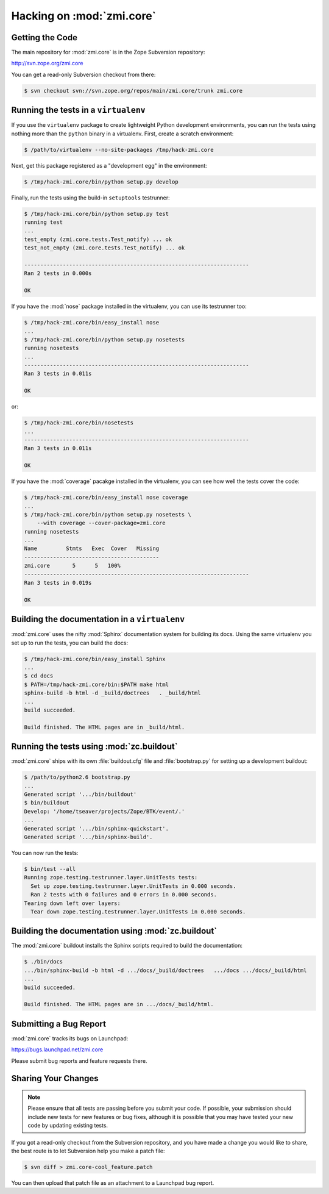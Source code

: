 Hacking on :mod:`zmi.core`
==========================


Getting the Code
-----------------

The main repository for :mod:`zmi.core` is in the Zope Subversion
repository:

http://svn.zope.org/zmi.core

You can get a read-only Subversion checkout from there:

.. code-block:: sh

   $ svn checkout svn://svn.zope.org/repos/main/zmi.core/trunk zmi.core


Running the tests in a ``virtualenv``
-------------------------------------

If you use the ``virtualenv`` package to create lightweight Python
development environments, you can run the tests using nothing more
than the ``python`` binary in a virtualenv.  First, create a scratch
environment:

.. code-block:: sh

   $ /path/to/virtualenv --no-site-packages /tmp/hack-zmi.core

Next, get this package registered as a "development egg" in the
environment:

.. code-block:: sh

   $ /tmp/hack-zmi.core/bin/python setup.py develop

Finally, run the tests using the build-in ``setuptools`` testrunner:

.. code-block:: sh

   $ /tmp/hack-zmi.core/bin/python setup.py test
   running test
   ...
   test_empty (zmi.core.tests.Test_notify) ... ok
   test_not_empty (zmi.core.tests.Test_notify) ... ok

   ----------------------------------------------------------------------
   Ran 2 tests in 0.000s

   OK

If you have the :mod:`nose` package installed in the virtualenv, you can
use its testrunner too:

.. code-block:: sh

   $ /tmp/hack-zmi.core/bin/easy_install nose
   ...
   $ /tmp/hack-zmi.core/bin/python setup.py nosetests
   running nosetests
   ...
   ----------------------------------------------------------------------
   Ran 3 tests in 0.011s

   OK

or:

.. code-block:: sh

   $ /tmp/hack-zmi.core/bin/nosetests
   ...
   ----------------------------------------------------------------------
   Ran 3 tests in 0.011s

   OK

If you have the :mod:`coverage` pacakge installed in the virtualenv,
you can see how well the tests cover the code:

.. code-block:: sh

   $ /tmp/hack-zmi.core/bin/easy_install nose coverage
   ...
   $ /tmp/hack-zmi.core/bin/python setup.py nosetests \
       --with coverage --cover-package=zmi.core
   running nosetests
   ...
   Name         Stmts   Exec  Cover   Missing
   ------------------------------------------
   zmi.core       5      5   100%   
   ----------------------------------------------------------------------
   Ran 3 tests in 0.019s

   OK


Building the documentation in a ``virtualenv``
----------------------------------------------

:mod:`zmi.core` uses the nifty :mod:`Sphinx` documentation system
for building its docs.  Using the same virtualenv you set up to run the
tests, you can build the docs:

.. code-block:: sh

   $ /tmp/hack-zmi.core/bin/easy_install Sphinx
   ...
   $ cd docs
   $ PATH=/tmp/hack-zmi.core/bin:$PATH make html
   sphinx-build -b html -d _build/doctrees   . _build/html
   ...
   build succeeded.

   Build finished. The HTML pages are in _build/html.


Running the tests using  :mod:`zc.buildout`
-------------------------------------------

:mod:`zmi.core` ships with its own :file:`buildout.cfg` file and
:file:`bootstrap.py` for setting up a development buildout:

.. code-block:: sh

   $ /path/to/python2.6 bootstrap.py
   ...
   Generated script '.../bin/buildout'
   $ bin/buildout
   Develop: '/home/tseaver/projects/Zope/BTK/event/.'
   ...
   Generated script '.../bin/sphinx-quickstart'.
   Generated script '.../bin/sphinx-build'.

You can now run the tests:

.. code-block:: sh

   $ bin/test --all
   Running zope.testing.testrunner.layer.UnitTests tests:
     Set up zope.testing.testrunner.layer.UnitTests in 0.000 seconds.
     Ran 2 tests with 0 failures and 0 errors in 0.000 seconds.
   Tearing down left over layers:
     Tear down zope.testing.testrunner.layer.UnitTests in 0.000 seconds.


Building the documentation using :mod:`zc.buildout`
---------------------------------------------------

The :mod:`zmi.core` buildout installs the Sphinx scripts required to build
the documentation:

.. code-block:: sh

   $ ./bin/docs
   .../bin/sphinx-build -b html -d .../docs/_build/doctrees   .../docs .../docs/_build/html
   ...
   build succeeded.

   Build finished. The HTML pages are in .../docs/_build/html.


Submitting a Bug Report
-----------------------

:mod:`zmi.core` tracks its bugs on Launchpad:

https://bugs.launchpad.net/zmi.core

Please submit bug reports and feature requests there.


Sharing Your Changes
--------------------

.. note::

   Please ensure that all tests are passing before you submit your code.
   If possible, your submission should include new tests for new features
   or bug fixes, although it is possible that you may have tested your
   new code by updating existing tests.

If you got a read-only checkout from the Subversion repository, and you
have made a change you would like to share, the best route is to let
Subversion help you make a patch file:

.. code-block:: sh

   $ svn diff > zmi.core-cool_feature.patch

You can then upload that patch file as an attachment to a Launchpad bug
report.

